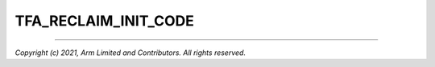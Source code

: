 TFA_RECLAIM_INIT_CODE
=====================

.. default-domain:: cmake

.. variable:: TFA_RECLAIM_INIT_CODE

    A significant amount of the code used for the initialization of BL31 is not
    needed again after boot time. In order to reduce the runtime memory
    footprint, the memory used for this code can be reclaimed after
    initialization. This option enables this reclamation.

    Certain boot-time functions are marked with the ``__init`` attribute to
    enable this reclamation.

    Disabled by default.

--------------

*Copyright (c) 2021, Arm Limited and Contributors. All rights reserved.*
